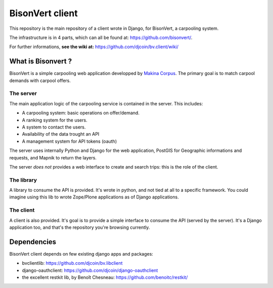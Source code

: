 BisonVert client
================

This repository is the main repository of a client wrote in Django, for
BisonVert, a carpooling system.

The infrastructure is in 4 parts, which can all be found at: https://github.com/bisonvert/.

For further informations, **see the wiki at:** https://github.com/djcoin/bv.client/wiki/

What is Bisonvert ?
-------------------

BisonVert is a simple carpooling web application developped by `Makina Corpus <http://www.makina-corpus.com/>`_. The primary goal is to match
carpool demands with carpool offers.

The server
~~~~~~~~~~

The main application logic of the carpooling service is contained in the server.
This includes:

* A carpooling system: basic operations on offer/demand.
* A ranking system for the users.
* A system to contact the users.
* Availability of the data trought an API
* A management system for API tokens (oauth)

The server uses internally Python and Django for the web application, PostGIS
for Geographic informations and requests, and Mapnik to return the layers.

The server *does not* provides a web interface to create and search trips: this
is the role of the client.

The library
~~~~~~~~~~~

A library to consume the API is provided. It's wrote in python, and not tied at
all to a specific framework. You could imagine using this lib to wrote
Zope/Plone applications as of Django applications.


The client
~~~~~~~~~~

A client is also provided. It's goal is to provide a simple interface to consume
the API (served by the server). It's a Django application too, and that's the
repository you're browsing currently.


Dependencies
------------

BisonVert client depends on few existing django apps and packages:

* bvclientlib: https://github.com/djcoin/bv.libclient
* django-oauthclient: https://github.com/djcoin/django-oauthclient
* the excellent restkit lib, by Benoît Chesneau: https://github.com/benoitc/restkit/

